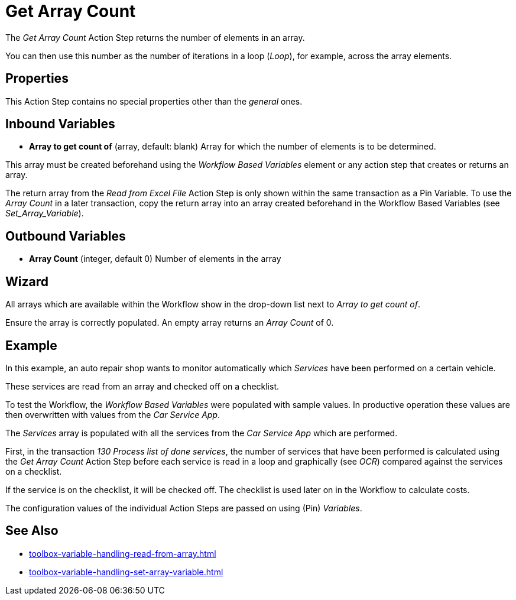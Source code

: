= Get Array Count

The _Get Array Count_ Action Step returns the number of elements in an array.

You can then use this number as the number of iterations in a loop (_Loop_), for example, across the array elements.

== Properties

This Action Step contains no special properties other than the _general_ ones.
//link:#CommonProperties[+++general+++]

== Inbound Variables

* *Array to get count of* (array, default: blank) Array for which the
number of elements is to be determined.

This array must be created beforehand using the _Workflow Based Variables_ element or
any action step that creates or returns an array.

The return array from the _Read from Excel File_ Action
Step is only shown within the same transaction as a Pin Variable. To use the _Array Count_ in a later transaction, copy the return array into an array created beforehand in the Workflow Based Variables (see _Set_Array_Variable_).

== Outbound Variables

* *Array Count* (integer, default 0) Number of elements in the array

== Wizard

//image:media\image1.png[Ein Bild, das Text enthält. Automatiscgenerierte Beschreibung,width=381,height=226]

All arrays which are available within the Workflow show in the drop-down list next to _Array to get count of_.

Ensure the array is correctly populated. An empty array returns an _Array Count_ of 0.

== Example

In this example, an auto repair shop wants to monitor automatically
which _Services_ have been performed on a certain vehicle.

These services are read from an array and checked off on a checklist.

To test the Workflow, the _Workflow Based Variables_ were
populated with sample values. In productive operation these values are
then overwritten with values from the _Car Service App_.

//image:media\image2.png[image,width=774,height=446]

The _Services_ array is populated with all the services from the _Car
Service App_ which are performed.

First, in the transaction _130 Process list of done services_, the
number of services that have been performed is calculated using the _Get
Array Count_ Action Step before each service is read in a loop and
graphically (see _OCR_) compared
against the services on a checklist.

If the service is on the checklist, it will be checked off. The
checklist is used later on in the Workflow to calculate costs.

The configuration values of the individual Action Steps are passed on
using (Pin) _Variables_.

== See Also 

* xref:toolbox-variable-handling-read-from-array.adoc[]
* xref:toolbox-variable-handling-set-array-variable.adoc[]